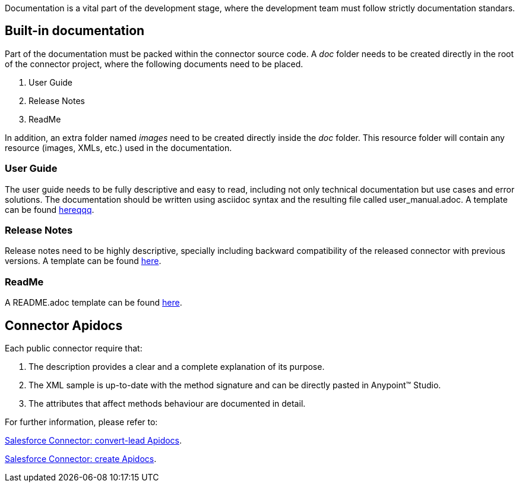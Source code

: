 Documentation is a vital part of the development stage, where the development team must follow strictly documentation standars.


== Built-in documentation

Part of the documentation must be packed within the connector source code. A _doc_ folder needs to be created directly in the root of the connector project, where the following documents need to be placed.

. User Guide
. Release Notes
. ReadMe

In addition, an extra folder named _images_ need to be created directly inside the _doc_ folder. This resource folder will contain any resource (images, XMLs, etc.) used in the documentation.



=== User Guide

The user guide needs to be fully descriptive and easy to read, including not only technical documentation but use cases and error solutions. The documentation should be written using asciidoc syntax and the resulting file called user_manual.adoc. A template can be found link:attachments/user-manual.adoc[hereqqq].


//https://drive.google.com/uc?export=download&id=0B-1b74eXfPFHckxzdzJNWmlHVUk[here].



=== Release Notes

Release notes need to be highly descriptive, specially including backward compatibility of the released connector with previous versions. A template can be found https://drive.google.com/uc?export=download&id=0B-1b74eXfPFHYXNtM1ZIRXdVOTQ[here].

=== ReadMe

A README.adoc template can be found https://drive.google.com/uc?export=download&id=0B-1b74eXfPFHcHhWMUEwUFBzWE0[here].


== Connector Apidocs

Each public connector require that:

. The description provides a clear and a complete explanation of its purpose.
. The XML sample is up-to-date with the method signature and can be directly pasted in Anypoint™ Studio.
. The attributes that affect methods behaviour are documented in detail.

For further information, please refer to:
	
http://mulesoft.github.io/salesforce-connector/mule/sfdc-config.html#convert-lead[Salesforce Connector: convert-lead Apidocs].

http://mulesoft.github.io/salesforce-connector/mule/sfdc-config.html#create[Salesforce Connector: create Apidocs].